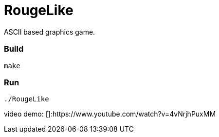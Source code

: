 # RougeLike

ASCII based graphics game.

### Build
....
make
....

### Run
....
./RougeLike
....

video demo: []:https://www.youtube.com/watch?v=4vNrjhPuxMM
